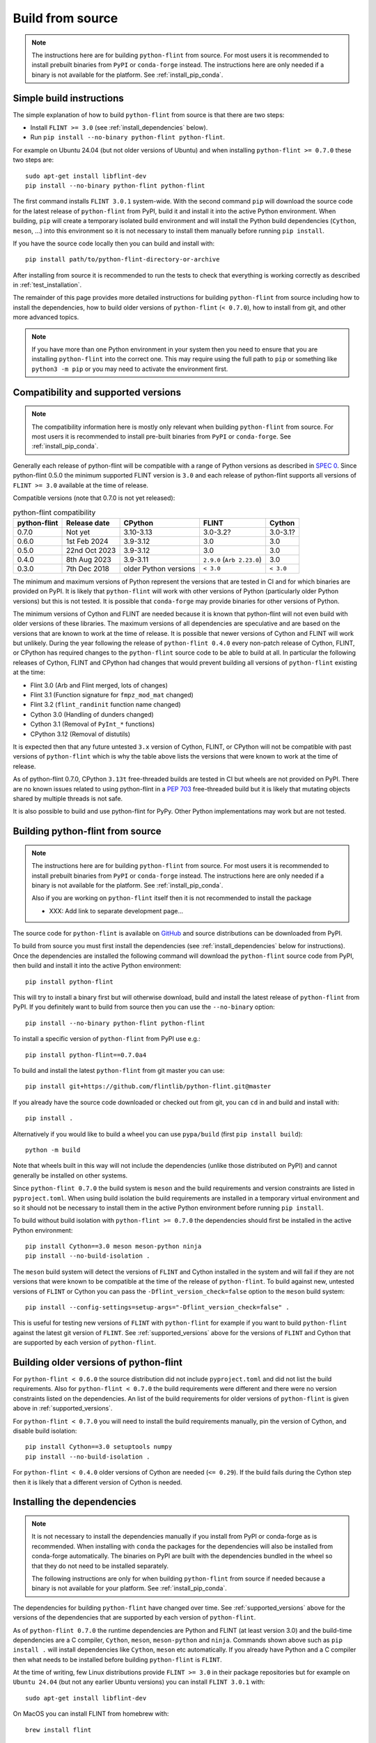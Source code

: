 Build from source
=================

.. note::
   The instructions here are for building ``python-flint`` from source. For
   most users it is recommended to install prebuilt binaries from ``PyPI`` or
   ``conda-forge`` instead. The instructions here are only needed if a binary
   is not available for the platform. See :ref:`install_pip_conda`.


Simple build instructions
-------------------------

The simple explanation of how to build ``python-flint`` from source is that
there are two steps:

- Install ``FLINT >= 3.0`` (see :ref:`install_dependencies` below).
- Run ``pip install --no-binary python-flint python-flint``.

For example on Ubuntu 24.04 (but not older versions of Ubuntu) and when installing
``python-flint >= 0.7.0`` these two steps are::

    sudo apt-get install libflint-dev
    pip install --no-binary python-flint python-flint

The first command installs ``FLINT 3.0.1`` system-wide. With the second command
``pip`` will download the source code for the latest release of
``python-flint`` from PyPI, build it and install it into the active Python
environment. When building, ``pip`` will create a temporary isolated build
environment and will install the Python build dependencies (``Cython``,
``meson``, ...) into this environment so it is not necessary to install them
manually before running ``pip install``.

If you have the source code locally then you can build and install with::

    pip install path/to/python-flint-directory-or-archive

After installing from source it is recommended to run the tests to check that
everything is working correctly as described in :ref:`test_installation`.

The remainder of this page provides more detailed instructions for building
``python-flint`` from source including how to install the dependencies, how to
build older versions of ``python-flint`` (``< 0.7.0``), how to install from
git, and other more advanced topics.

.. note::
   If you have more than one Python environment in your system then you need to
   ensure that you are installing ``python-flint`` into the correct one. This
   may require using the full path to ``pip`` or something like ``python3 -m
   pip`` or you may need to activate the environment first.


.. _supported_versions:

Compatibility and supported versions
------------------------------------

.. note::
   The compatibility information here is mostly only relevant when building
   ``python-flint`` from source. For most users it is recommended to install
   pre-built binaries from ``PyPI`` or ``conda-forge``. See
   :ref:`install_pip_conda`.

Generally each release of python-flint will be compatible with a range of
Python versions as described in `SPEC 0
<https://scientific-python.org/specs/spec-0000/>`_. Since python-flint 0.5.0
the minimum supported FLINT version is ``3.0`` and each release of python-flint
supports all versions of ``FLINT >= 3.0`` available at the time of release.

Compatible versions (note that 0.7.0 is not yet released):

.. list-table:: python-flint compatibility
   :header-rows: 1

   * - python-flint
     - Release date
     - CPython
     - FLINT
     - Cython
   * - 0.7.0
     - Not yet
     - 3.10-3.13
     - 3.0-3.2?
     - 3.0-3.1?
   * - 0.6.0
     - 1st Feb 2024
     - 3.9-3.12
     - 3.0
     - 3.0
   * - 0.5.0
     - 22nd Oct 2023
     - 3.9-3.12
     - 3.0
     - 3.0
   * - 0.4.0
     - 8th Aug 2023
     - 3.9-3.11
     - ``2.9.0`` (``Arb 2.23.0``)
     - 3.0
   * - 0.3.0
     - 7th Dec 2018
     - older Python versions
     - ``< 3.0``
     - ``< 3.0``

The minimum and maximum versions of Python represent the versions that are
tested in CI and for which binaries are provided on PyPI. It is likely that
``python-flint`` will work with other versions of Python (particularly older
Python versions) but this is not tested. It is possible that ``conda-forge``
may provide binaries for other versions of Python.

The minimum versions of Cython and FLINT are needed because it is known that
python-flint will not even build with older versions of these libraries. The
maximum versions of all dependencies are speculative and are based on the
versions that are known to work at the time of release. It is possible that
newer versions of Cython and FLINT will work but unlikely. During the year
following the release of ``python-flint 0.4.0`` every non-patch release of
Cython, FLINT, or CPython has required changes to the ``python-flint`` source
code to be able to build at all. In particular the following releases of
Cython, FLINT and CPython had changes that would prevent building all versions
of ``python-flint`` existing at the time:

- Flint 3.0 (Arb and Flint merged, lots of changes)
- Flint 3.1 (Function signature for ``fmpz_mod_mat`` changed)
- Flint 3.2 (``flint_randinit`` function name changed)
- Cython 3.0 (Handling of dunders changed)
- Cython 3.1 (Removal of ``PyInt_*`` functions)
- CPython 3.12 (Removal of distutils)

It is expected then that any future untested ``3.x`` version of Cython, FLINT,
or CPython will not be compatible with past versions of ``python-flint`` which
is why the table above lists the versions that were known to work at the time
of release.

As of python-flint 0.7.0, CPython ``3.13t`` free-threaded builds are tested in
CI but wheels are not provided on PyPI. There are no known issues related to
using python-flint in a `PEP 703 <https://peps.python.org/pep-0703/>`_
free-threaded build but it is likely that mutating objects shared by multiple
threads is not safe.

It is also possible to build and use python-flint for PyPy. Other Python
implementations may work but are not tested.


.. _build_from_source:

Building python-flint from source
---------------------------------

.. note::
   The instructions here are for building ``python-flint`` from source. For
   most users it is recommended to install prebuilt binaries from ``PyPI`` or
   ``conda-forge`` instead. The instructions here are only needed if a binary
   is not available for the platform. See :ref:`install_pip_conda`.

   Also if you are working on ``python-flint`` itself then it is not
   recommended to install the package 

   - XXX: Add link to separate development page...

The source code for ``python-flint`` is available on `GitHub
<https://github.com/flintlib/python-flint/tags>`_ and source distributions can
be downloaded from PyPI.

To build from source you must first install the dependencies (see
:ref:`install_dependencies` below for instructions). Once the dependencies are
installed the following command will download the ``python-flint`` source code
from PyPI, then build and install it into the active Python environment::

    pip install python-flint

This will try to install a binary first but will otherwise download, build and
install the latest release of ``python-flint`` from PyPI. If you definitely
want to build from source then you can use the ``--no-binary`` option::

    pip install --no-binary python-flint python-flint

To install a specific version of ``python-flint`` from PyPI use e.g.::

    pip install python-flint==0.7.0a4

To build and install the latest ``python-flint`` from git master you can
use::

    pip install git+https://github.com/flintlib/python-flint.git@master

If you already have the source code downloaded or checked out from git, you can
``cd`` in and build and install with::

    pip install .

Alternatively if you would like to build a wheel you can use
``pypa/build`` (first ``pip install build``)::

    python -m build

Note that wheels built in this way will not include the dependencies (unlike
those distributed on PyPI) and cannot generally be installed on other systems.

Since ``python-flint 0.7.0`` the build system is ``meson`` and the build
requirements and version constraints are listed in ``pyproject.toml``. When
using build isolation the build requirements are installed in a temporary
virtual environment and so it should not be necessary to install them in the
active Python environment before running ``pip install``.

To build without build isolation with ``python-flint >= 0.7.0`` the 
dependencies should first be installed in the active Python environment::

    pip install Cython==3.0 meson meson-python ninja
    pip install --no-build-isolation .

The ``meson`` build system will detect the versions of ``FLINT`` and Cython
installed in the system and will fail if they are not versions that were known
to be compatible at the time of the release of ``python-flint``. To build
against new, untested versions of ``FLINT`` or Cython you can pass the
``-Dflint_version_check=false`` option to the ``meson`` build system::

    pip install --config-settings=setup-args="-Dflint_version_check=false" .

This is useful for testing new versions of ``FLINT`` with ``python-flint`` for
example if you want to build ``python-flint`` against the latest git version of
``FLINT``. See :ref:`supported_versions` above for the versions of ``FLINT``
and Cython that are supported by each version of ``python-flint``.


Building older versions of python-flint
---------------------------------------

For ``python-flint < 0.6.0`` the source distribution did not include
``pyproject.toml`` and did not list the build requirements. Also for
``python-flint < 0.7.0`` the build requirements were different and there were
no version constraints listed on the dependencies. An list of the build
requirements for older versions of ``python-flint`` is given above in
:ref:`supported_versions`.

For ``python-flint < 0.7.0`` you will need to install the build requirements
manually, pin the version of Cython, and disable build isolation::

    pip install Cython==3.0 setuptools numpy
    pip install --no-build-isolation .

For ``python-flint < 0.4.0`` older versions of Cython are needed (``<= 0.29``).
If the build fails during the Cython step then it is likely that a different
version of Cython is needed.


.. _install_dependencies:

Installing the dependencies
---------------------------

.. note::
    It is not necessary to install the dependencies manually if you install
    from PyPI or conda-forge as is recommended. When installing with ``conda``
    the packages for the dependencies will also be installed from conda-forge
    automatically. The binaries on PyPI are built with the dependencies bundled
    in the wheel so that they do not need to be installed separately.

    The following instructions are only for when building ``python-flint`` from
    source if needed because a binary is not available for your platform. See
    :ref:`install_pip_conda`.

The dependencies for building ``python-flint`` have changed over time. See
:ref:`supported_versions` above for the versions of the dependencies that are
supported by each version of ``python-flint``.

As of ``python-flint 0.7.0`` the runtime dependencies are Python and FLINT (at
least version 3.0) and the build-time dependencies are a C compiler,
``Cython``, ``meson``, ``meson-python`` and ``ninja``. Commands shown above
such as ``pip install .`` will install dependencies like ``Cython``, ``meson``
etc automatically. If you already have Python and a C compiler then what needs
to be installed before building ``python-flint`` is ``FLINT``.

At the time of writing, few Linux distributions provide ``FLINT >= 3.0`` in
their package repositories but for example on ``Ubuntu 24.04`` (but not any
earlier Ubuntu versions) you can install ``FLINT 3.0.1`` with::

    sudo apt-get install libflint-dev

On MacOS you can install FLINT from homebrew with::

    brew install flint

Other package managers may also provide ``FLINT`` but make sure that it is at
least version ``3.0``.

Once ``FLINT`` is installed it should be possible to build ``python-flint``
with any of the commands shown above e.g.::

    pip install .

If it is not possible to install FLINT from a package manager then you need to
install GMP and MPFR and then build FLINT. You may still be able to install GMP
and MPFR from a package manager for example on Ubuntu::

    sudo apt-get install libgmp-dev libmpfr-dev

The python-flint git repo has a script `bin/install_flint_ubuntu.sh
<https://github.com/flintlib/python-flint/blob/master/bin/install_flint_ubuntu.sh>`_
that uses ``apt-get`` to install all dependencies needed to build ``FLINT``,
then builds ``FLINT`` from git using a specified git ref, and then installs
``FLINT`` system-wide::

    bin/install_flint_ubuntu.sh v3.0.1  # version 3.0.1
    bin/install_flint_ubuntu.sh main    # latest git

The script can be adapted for other Linux distributions or MacOS to use
something other than ``apt-get`` to install dependencies.

If the whole stack needs to be built from source then download the source for
all three (`GMP <https://gmplib.org/#DOWNLOAD>`_, `MPFR
<https://www.mpfr.org/mpfr-current/>`_, `FLINT
<https://flintlib.org/downloads.html>`_) and build each with the standard::

    ./configure
    make
    make install

Adapt the ``configure`` commands as needed. Once these are installed you should
again be able to install ``python-flint`` with::

    pip install .

In the ``python-flint`` git repo there is a script
`bin/build_dependencies_unix.sh
<https://github.com/flintlib/python-flint/blob/master/bin/build_dependencies_unix.sh>`_
which will download and build GMP, MPFR and FLINT and install them in the
current directory under ``~/.local``. The versions used and the installation
directory can be changed by editing the `bin/build_variables.sh
<https://github.com/flintlib/python-flint/blob/master/bin/build_variables.sh>`_
script. This script is useful for building ``python-flint`` on systems where
the system-wide ``FLINT`` is too old or if precise control over the versions of
GMP, MPFR and FLINT is needed. This script is used for building the binaries
for PyPI and also takes care of ensuring that ``GMP`` and ``FLINT`` are built
as redistributable shared libraries (this is not the default behaviour of the
``configure`` scripts for these libraries and disables some optimisation
features of ``FLINT`` on some ``x86_64`` micro-architectures). Since this
installation is not system-wide, see :ref:`non_standard_location` below for
instructions on how to build and use ``python-flint`` in this case.


Building on Windows
-------------------

.. note::
   Building from source is not the recommended way for most users to install
   ``python-flint``, especially on Windows. For most users it is recommended to
   use the binaries from ``PyPI`` or ``conda-forge`` except in cases where a
   binary is not available for the platform. See :ref:`install_pip_conda`.

The instructions in :ref:`install_dependencies` above are for Unix-like systems
(e.g. Linux or MacOS). On Windows the dependencies can be built in a similar
way using MSYS2 or under WSL. It is also possible to build ``python-flint`` and
its dependencies using MSVC but we do not currently provide instructions for
this. The `conda-forge recipe
<https://github.com/conda-forge/python-flint-feedstock>`_ for ``python-flint``
builds on Windows using MSVC.

The `MSYS2 <https://www.msys2.org/>`_ project provides a Unix-like environment
for Windows and a package manager that can be used to install the dependencies.
The git repo for ``python-flint`` has a script `bin/cibw_before_all_windows.sh
<https://github.com/flintlib/python-flint/blob/master/bin/cibw_before_all_windows.sh>`_
that installs the dependencies under MSYS2 and builds ``GMP``, ``MPFR``,
``FLINT``. This script is used for building the Windows binaries for PyPI. We
use the ``MinGW64`` (``mingw-w64-x86_64``) toolchain for building on Windows
rather than MSVC because it makes it possible to have a fat build of ``GMP``
(``--enable-fat``) which bundles micro-architecture specific optimisations for
``x86_64`` in a redistributable shared library. This is important for
performance on modern ``x86_64`` CPUs and is not possible if building ``GMP``
with MSVC. Since we need to use ``MinGW64`` for building ``GMP`` it is simplest
to use it for building ``MPFR``, ``FLINT`` and ``python-flint`` as well and
means that the same Unix-style build scripts can be used for all platforms.

The ``python-flint`` project does not have much experience using MSVC. Possibly
it would be better to build ``GMP`` using ``MinGW64`` and then build ``MPFR``,
``FLINT`` and ``python-flint`` using MSVC. It is also possible that it would be
better to build ``GMP``, ``MPFR``, ``FLINT`` using MinGW64 and then build
``python-flint`` using MSVC. Someone with more experience with MSVC would need
to help with this. We would welcome contributions that explain how to build
``python-flint`` and its dependencies using MSVC and/or that improve the build
process for distributed binaries on Windows.


.. _non_standard_location:

Using ``FLINT`` from a non-standard location
--------------------------------------------

.. note::
    This section is only relevant when building ``python-flint`` from source.
    For most users it is recommended to use the binaries from ``PyPI`` or
    ``conda-forge``. See :ref:`install_pip_conda`. The instructions here are
    also not needed if you have installed ``FLINT`` and its dependencies
    system-wide (e.g. using a package manager like ``apt-get`` or ``brew``).

If you have installed ``FLINT`` in a non-standard location then you will need
to instruct the ``python-flint`` build system where to find it and ensure that
the ``FLINT`` shared library can be found at runtime.

Since ``python-flint 0.7.0`` the build system is `meson
<https://mesonbuild.com/>`_ and uses `pkg-config
<https://www.freedesktop.org/wiki/Software/pkg-config/>`_ to find the
dependencies ``FLINT``, ``GMP`` and ``MPFR``. If these are installed in a
non-standard location then you can set the ``PKG_CONFIG_PATH`` environment
variable to point to the directory containing the ``.pc`` files for these
libraries. For example if you have installed ``FLINT`` in ``~/.local`` then you
can set the environment variable like this::

    export PKG_CONFIG_PATH=$(pwd)/.local/lib/pkgconfig

Note that in some systems the ``lib/pkgconfig`` directory may be in a different
location e.g. ``lib64/pkgconfig``. It is also possible to pass the path to the
``pkg-config`` files to the ``meson-python`` build backend. For example if
building with ``pip``::

    pip install \
        --config-settings=setup-args="--pkg-config-path=$(pwd)/.local/lib/pkgconfig" \
        python-flint

Setting the path to the ``pkg-config`` files in this way will allow the
``python-flint`` build system to find the ``FLINT`` library at build time. At
runtime the ``GMP``, ``MPFR`` and ``FLINT`` shared libraries must be in a
location where the dynamic linker can find them. On Linux the environment
variable ``LD_LIBRARY_PATH`` can be used to add the directory containing the
shared libraries to the search path. On MacOS the environment variable is
``DYLD_LIBRARY_PATH`` and on Windows it is ``PATH``. For example on Linux if
``FLINT`` is installed in ``~/.local/lib`` then you can set the environment
variable::

    export LD_LIBRARY_PATH=$(pwd)/.local/lib

Using the environment variable like this means that it needs to be set every
time you run Python and use ``python-flint`` (the git repo provides ``source
bin/activate`` for doing this). A better option on Unix-like systems is to
install ``RPATH`` entries into the ``python-flint`` extension modules. On some
platforms this is done automatically by the ``meson`` build system but on
others it needs to be enabled explicitly. This can be done by passing the
``-Dadd_flint_rpath=true`` option to the ``meson`` build system::

    pip install \
        --config-settings=setup-args="--pkg-config-path=$(pwd)/.local/lib/pkgconfig" \
        --config-settings=setup-args="-Dadd_flint_rpath=true" \
        python-flint

For versions of ``python-flint`` before ``0.7.0`` the build system is
``setuptools`` (or ``numpy.distutils`` for ``Python < 3.12``). In this case
``pkg-config`` is not used. The following environment variables can be used to
set the location of the ``FLINT`` and other shared libraries at build time or
runtime::

    C_INCLUDE_PATH=$(pwd)/.local/include  # build-time
    LIBRARY_PATH=$(pwd)/.local/lib        # build-time
    LDFLAGS=-Wl,-rpath=$(pwd)/.local/lib  # build-time Linux or MacOS
    LD_LIBRARY_PATH=$(pwd)/.local/lib     # run-time Linux
    DYLD_LIBRARY_PATH=$(pwd)/.local/lib   # run-time MacOS
    PATH=$(pwd)/.local/bin:$PATH          # run-time Windows

A future improvement for ``python-flint`` could be if the meson build system
could build all dependencies (``GMP``, ``MPFR``, ``FLINT``) as shared libraries
and bundle them into ``python-flint`` although `this is not currently possible
with meson-python
<https://github.com/mesonbuild/meson-python/discussions/410>`_. Otherwise
perhaps it could be possible to link ``FLINT`` and the other libraries
statically into ``python-flint``.


Editable install
----------------

.. note::
    For working on ``python-flint`` itself it is not recommended to install the
    package into the active Python environment. Instead the development
    workflow uses ``spin`` and ``meson`` to manage a local build of
    ``python-flint``. See

    - XXX: Add link to separate development page...

    for more information on how to develop ``python-flint``.

If you are building and testing ``python-flint`` while working on another
project then it may be useful to install ``python-flint`` in editable mode.
This allows making changes to the code of ``python-flint`` and seeing the
changes reflected in the other environment without needing to reinstall
``python-flint`` each time. This might be useful for example if you are using
``git bisect`` to find a change in ``python-flint`` (although it will not work
if you go back to versions before ``0.7.0``).

Since ``0.7.0`` it is possible to install ``python-flint`` as a
`meson-python editable install
<https://meson-python.readthedocs.io/en/latest/how-to-guides/editable-installs.html>`_.
To install ``python-flint`` in editable mode, first install ``FLINT`` and
then::

    git clone https://github.com/flintlib/python-flint.git
    cd python-flint
    pip install meson meson-python cython ninja
    pip install --no-build-isolation --editable .
    python -m flint.test  # recommended if you have made changes

This requires ``--no-build-isolation`` so that the build directory is not
deleted after install. Once installed in editable mode, each time Python is
restarted and ``python-flint`` is imported (``import flint``) an import hook
will check if the source code has changed and if so will rebuild the extension
modules and update the Python files. The rebuild uses ``meson`` for fast,
parallel, incremental rebuilds. Note that for the rebuild to happen and for the
changes to take effect it is necessary to start a new Python process e.g. by
running ``python`` again or by restarting the Jupyter kernel.

If you have installed ``FLINT`` in a non-standard location then you should set
the ``pkg-config`` path as described in :ref:`non_standard_location` above::

    pip install
        --no-build-isolation \
        --config-settings=setup-args="--pkg-config-path=$(pwd)/.local/lib/pkgconfig" \
        --editable .

To fully remove the editable install you can run::

    pip uninstall python-flint

and then delete the ``build`` directory that was created in the root of the
``python-flint`` git repo.
